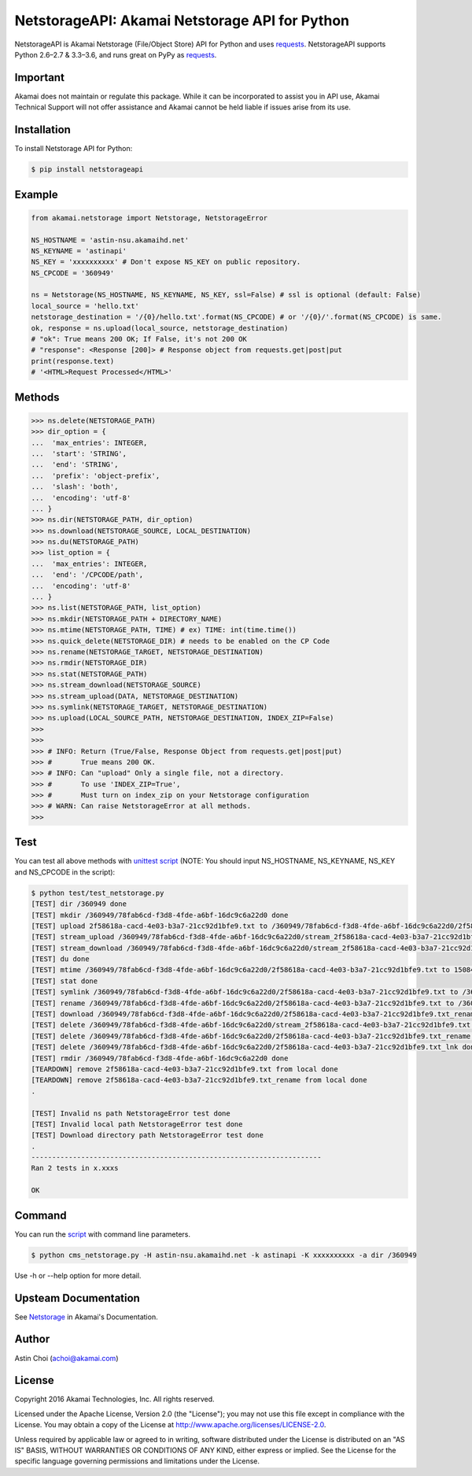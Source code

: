 NetstorageAPI: Akamai Netstorage API for Python
===============================================

.. image:: https://img.shields.io/pypi/v/netstorageapi.svg
    :target: https://pypi.python.org/pypi/netstorageapi

.. image:: https://travis-ci.org/akamai/NetStorageKit-Python.svg?branch=master
    :target: https://travis-ci.org/akamai/NetStorageKit-Python

.. image:: http://img.shields.io/:license-apache-blue.svg 
    :target: https://github.com/akamai/NetStorageKit-Python/blob/master/LICENSE


NetstorageAPI is Akamai Netstorage (File/Object Store) API for Python and uses `requests <http://docs.python-requests.org>`_.
NetstorageAPI supports Python 2.6–2.7 & 3.3–3.6, and runs great on PyPy as `requests <http://docs.python-requests.org>`_.

Important
------------

Akamai does not maintain or regulate this package. While it can be incorporated to assist you in API use, Akamai Technical Support will not offer assistance and Akamai cannot be held liable if issues arise from its use. 

Installation
------------

To install Netstorage API for Python:  

.. code-block:: bash

    $ pip install netstorageapi


Example
-------

.. code-block:: python

    from akamai.netstorage import Netstorage, NetstorageError
    
    NS_HOSTNAME = 'astin-nsu.akamaihd.net'
    NS_KEYNAME = 'astinapi'
    NS_KEY = 'xxxxxxxxxx' # Don't expose NS_KEY on public repository.
    NS_CPCODE = '360949'
    
    ns = Netstorage(NS_HOSTNAME, NS_KEYNAME, NS_KEY, ssl=False) # ssl is optional (default: False)
    local_source = 'hello.txt'
    netstorage_destination = '/{0}/hello.txt'.format(NS_CPCODE) # or '/{0}/'.format(NS_CPCODE) is same.
    ok, response = ns.upload(local_source, netstorage_destination)
    # "ok": True means 200 OK; If False, it's not 200 OK
    # "response": <Response [200]> # Response object from requests.get|post|put
    print(response.text)
    # '<HTML>Request Processed</HTML>'

Methods
-------

.. code-block:: python

    >>> ns.delete(NETSTORAGE_PATH)
    >>> dir_option = { 
    ...  'max_entries': INTEGER,
    ...  'start': 'STRING',
    ...  'end': 'STRING',
    ...  'prefix': 'object-prefix',
    ...  'slash': 'both',
    ...  'encoding': 'utf-8'
    ... }
    >>> ns.dir(NETSTORAGE_PATH, dir_option)
    >>> ns.download(NETSTORAGE_SOURCE, LOCAL_DESTINATION)
    >>> ns.du(NETSTORAGE_PATH)
    >>> list_option = {
    ...  'max_entries': INTEGER,
    ...  'end': '/CPCODE/path',
    ...  'encoding': 'utf-8'
    ... }
    >>> ns.list(NETSTORAGE_PATH, list_option)
    >>> ns.mkdir(NETSTORAGE_PATH + DIRECTORY_NAME)
    >>> ns.mtime(NETSTORAGE_PATH, TIME) # ex) TIME: int(time.time())
    >>> ns.quick_delete(NETSTORAGE_DIR) # needs to be enabled on the CP Code
    >>> ns.rename(NETSTORAGE_TARGET, NETSTORAGE_DESTINATION)
    >>> ns.rmdir(NETSTORAGE_DIR)
    >>> ns.stat(NETSTORAGE_PATH)
    >>> ns.stream_download(NETSTORAGE_SOURCE)
    >>> ns.stream_upload(DATA, NETSTORAGE_DESTINATION)
    >>> ns.symlink(NETSTORAGE_TARGET, NETSTORAGE_DESTINATION)
    >>> ns.upload(LOCAL_SOURCE_PATH, NETSTORAGE_DESTINATION, INDEX_ZIP=False)
    >>> 
    >>>
    >>> # INFO: Return (True/False, Response Object from requests.get|post|put)
    >>> #       True means 200 OK.
    >>> # INFO: Can "upload" Only a single file, not a directory.
    >>> #       To use 'INDEX_ZIP=True',
    >>> #       Must turn on index_zip on your Netstorage configuration 
    >>> # WARN: Can raise NetstorageError at all methods.
    >>>


Test
----

You can test all above methods with `unittest script <https://github.com/AstinCHOI/NetStorageKit-Python/blob/master/test/test_netstorage.py>`_
(NOTE: You should input NS_HOSTNAME, NS_KEYNAME, NS_KEY and NS_CPCODE in the script):

.. code-block:: bash

    $ python test/test_netstorage.py
    [TEST] dir /360949 done
    [TEST] mkdir /360949/78fab6cd-f3d8-4fde-a6bf-16dc9c6a22d0 done
    [TEST] upload 2f58618a-cacd-4e03-b3a7-21cc92d1bfe9.txt to /360949/78fab6cd-f3d8-4fde-a6bf-16dc9c6a22d0/2f58618a-cacd-4e03-b3a7-21cc92d1bfe9.txt done
    [TEST] stream_upload /360949/78fab6cd-f3d8-4fde-a6bf-16dc9c6a22d0/stream_2f58618a-cacd-4e03-b3a7-21cc92d1bfe9.txt done
    [TEST] stream_download /360949/78fab6cd-f3d8-4fde-a6bf-16dc9c6a22d0/stream_2f58618a-cacd-4e03-b3a7-21cc92d1bfe9.txt done
    [TEST] du done
    [TEST] mtime /360949/78fab6cd-f3d8-4fde-a6bf-16dc9c6a22d0/2f58618a-cacd-4e03-b3a7-21cc92d1bfe9.txt to 1508482349 done
    [TEST] stat done
    [TEST] symlink /360949/78fab6cd-f3d8-4fde-a6bf-16dc9c6a22d0/2f58618a-cacd-4e03-b3a7-21cc92d1bfe9.txt to /360949/78fab6cd-f3d8-4fde-a6bf-16dc9c6a22d0/2f58618a-cacd-4e03-b3a7-21cc92d1bfe9.txt_lnk done
    [TEST] rename /360949/78fab6cd-f3d8-4fde-a6bf-16dc9c6a22d0/2f58618a-cacd-4e03-b3a7-21cc92d1bfe9.txt to /360949/78fab6cd-f3d8-4fde-a6bf-16dc9c6a22d0/2f58618a-cacd-4e03-b3a7-21cc92d1bfe9.txt_rename done
    [TEST] download /360949/78fab6cd-f3d8-4fde-a6bf-16dc9c6a22d0/2f58618a-cacd-4e03-b3a7-21cc92d1bfe9.txt_rename done
    [TEST] delete /360949/78fab6cd-f3d8-4fde-a6bf-16dc9c6a22d0/stream_2f58618a-cacd-4e03-b3a7-21cc92d1bfe9.txt done
    [TEST] delete /360949/78fab6cd-f3d8-4fde-a6bf-16dc9c6a22d0/2f58618a-cacd-4e03-b3a7-21cc92d1bfe9.txt_rename done
    [TEST] delete /360949/78fab6cd-f3d8-4fde-a6bf-16dc9c6a22d0/2f58618a-cacd-4e03-b3a7-21cc92d1bfe9.txt_lnk done
    [TEST] rmdir /360949/78fab6cd-f3d8-4fde-a6bf-16dc9c6a22d0 done
    [TEARDOWN] remove 2f58618a-cacd-4e03-b3a7-21cc92d1bfe9.txt from local done
    [TEARDOWN] remove 2f58618a-cacd-4e03-b3a7-21cc92d1bfe9.txt_rename from local done
    .

    [TEST] Invalid ns path NetstorageError test done
    [TEST] Invalid local path NetstorageError test done
    [TEST] Download directory path NetstorageError test done
    .
    ----------------------------------------------------------------------
    Ran 2 tests in x.xxxs
    
    OK


Command
-------

You can run the `script <https://github.com/AstinCHOI/NetStorageKit-Python/blob/master/cms_netstorage.py>`_ with command line parameters.

.. code-block:: bash

    $ python cms_netstorage.py -H astin-nsu.akamaihd.net -k astinapi -K xxxxxxxxxx -a dir /360949
    
Use -h or --help option for more detail.

Upsteam Documentation
---------------------

See `Netstorage <https://learn.akamai.com/en-us/products/media_delivery/netstorage.html>`_ in Akamai's Documentation.


Author
------

Astin Choi (achoi@akamai.com)  


License
-------

Copyright 2016 Akamai Technologies, Inc.  All rights reserved.

Licensed under the Apache License, Version 2.0 (the "License");
you may not use this file except in compliance with the License.
You may obtain a copy of the License at `<http://www.apache.org/licenses/LICENSE-2.0>`_.

Unless required by applicable law or agreed to in writing, software
distributed under the License is distributed on an "AS IS" BASIS,
WITHOUT WARRANTIES OR CONDITIONS OF ANY KIND, either express or implied.
See the License for the specific language governing permissions and
limitations under the License.
